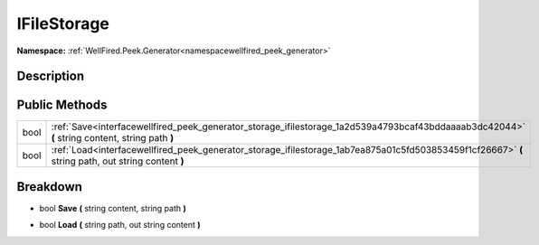 .. _interfacewellfired_peek_generator_storage_ifilestorage:

IFileStorage
=============

**Namespace:** :ref:`WellFired.Peek.Generator<namespacewellfired_peek_generator>`

Description
------------



Public Methods
---------------

+-------------+-----------------------------------------------------------------------------------------------------------------------------------------------------+
|bool         |:ref:`Save<interfacewellfired_peek_generator_storage_ifilestorage_1a2d539a4793bcaf43bddaaaab3dc42044>` **(** string content, string path **)**       |
+-------------+-----------------------------------------------------------------------------------------------------------------------------------------------------+
|bool         |:ref:`Load<interfacewellfired_peek_generator_storage_ifilestorage_1ab7ea875a01c5fd503853459f1cf26667>` **(** string path, out string content **)**   |
+-------------+-----------------------------------------------------------------------------------------------------------------------------------------------------+

Breakdown
----------

.. _interfacewellfired_peek_generator_storage_ifilestorage_1a2d539a4793bcaf43bddaaaab3dc42044:

- bool **Save** **(** string content, string path **)**

.. _interfacewellfired_peek_generator_storage_ifilestorage_1ab7ea875a01c5fd503853459f1cf26667:

- bool **Load** **(** string path, out string content **)**

